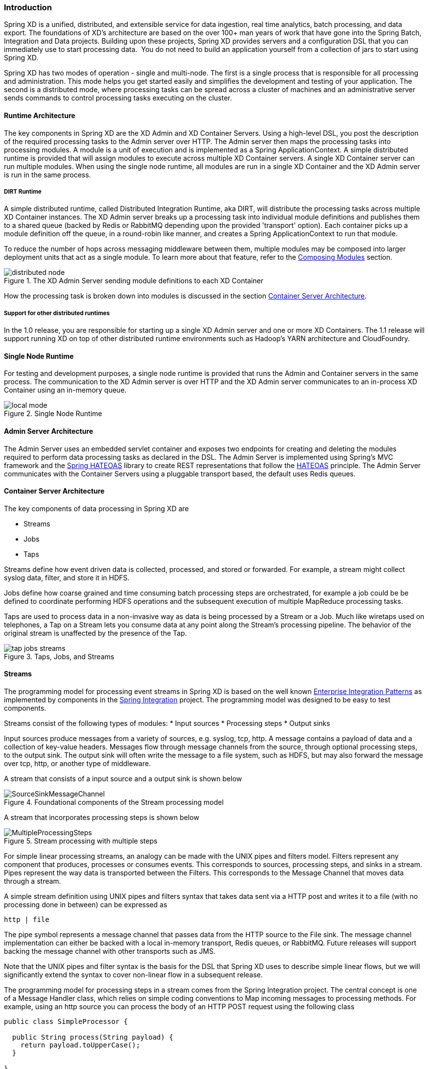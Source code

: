 === Introduction

Spring XD is a unified, distributed, and extensible service for data ingestion, real time analytics, batch processing, and data export.  The foundations of XD’s architecture are based on the over 100+ man years of work that have gone into the Spring Batch, Integration and Data projects. Building upon these projects, Spring XD provides servers and a configuration DSL that you can immediately use to start processing data.  You do not need to build an application yourself from a collection of jars to start using Spring XD.

Spring XD has two modes of operation - single and multi-node. The first is a single process that is responsible for all processing and administration. This mode helps you get started easily and simplifies the development and testing of your application. The second is a distributed mode, where processing tasks can be spread across a cluster of machines and an administrative server sends commands to control processing tasks executing on the cluster. 

==== Runtime Architecture

The key components in Spring XD are the XD Admin and XD Container Servers. Using a high-level DSL, you post the description of the required processing tasks to the Admin server over HTTP. The Admin server then maps the processing tasks into processing modules. A module is a unit of execution and is implemented as a Spring ApplicationContext. A simple distributed runtime is provided that will assign modules to execute across multiple XD Container servers. A single XD Container server can run multiple modules. When using the single node runtime, all modules are run in a single XD Container and the XD Admin server is run in the same process.

===== DIRT Runtime

A simple distributed runtime, called Distributed Integration Runtime, aka DIRT, will distribute the processing tasks across multiple XD Container instances.  The XD Admin server breaks up a processing task into individual module definitions and publishes them to a shared queue (backed by Redis or RabbitMQ depending upon the provided 'transport' option).  Each container picks up a module definition off the queue, in a round-robin like manner, and creates a Spring ApplicationContext to run that module.

To reduce the number of hops across messaging middleware between them, multiple modules may be composed into larger deployment units that act as a single module. To learn more about that feature, refer to the link:Modules#composing-modules[Composing Modules] section.

[[simple-distributed-runtime]]
.The XD Admin Server sending module definitions to each XD Container
image::images/distributed-node.png[]

How the processing task is broken down into modules is discussed in the section link:Architecture#container-server-arch[Container Server Architecture].

===== Support for other distributed runtimes

In the 1.0 release, you are responsible for starting up a single XD Admin server and one or more XD Containers.  The 1.1 release will support running XD on top of other distributed runtime environments such as Hadoop's YARN architecture and CloudFoundry.  

[[single-node-runtime]]
==== Single Node Runtime

For testing and development purposes, a single node runtime is provided that runs the Admin and Container servers in the same process. The communication to the XD Admin server is over HTTP and the XD Admin server communicates to an in-process XD Container using an in-memory queue.

.Single Node Runtime
image::images/local-mode.png[]

[[admin-server-arch]]
==== Admin Server Architecture

The Admin Server uses an embedded servlet container and exposes two endpoints for creating and deleting the modules required to perform data processing tasks as declared in the DSL. The Admin Server is implemented using Spring's MVC framework and the https://github.com/SpringSource/spring-hateoas[Spring HATEOAS] library to create REST representations that follow the http://en.wikipedia.org/wiki/HATEOAS[HATEOAS] principle. The Admin Server communicates with the Container Servers using a pluggable transport based, the default uses Redis queues.


[[container-server-arch]]
==== Container Server Architecture

The key components of data processing in Spring XD are

* Streams
* Jobs
* Taps


Streams define how event driven data is collected, processed, and stored or forwarded. For example, a stream might collect syslog data, filter, and store it in HDFS. 

Jobs define how coarse grained and time consuming batch processing steps are orchestrated, for example a job could be be defined to coordinate performing HDFS operations and the subsequent execution of multiple MapReduce processing tasks. 

Taps are used to process data in a non-invasive way as data is being processed by a Stream or a Job.  Much like wiretaps used on telephones, a Tap on a Stream lets you consume data at any point along the Stream’s processing pipeline. The behavior of the original stream is unaffected by the presence of the Tap. 

[[taps-jobs-streams]]
.Taps, Jobs, and Streams
image::images/tap-jobs-streams.png[]

[[architecture_streams]]
==== Streams

The programming model for processing event streams in Spring XD is based on the well known http://www.eaipatterns.com/[Enterprise Integration Patterns] as implemented by components in the http://www.springsource.org/spring-integration[Spring Integration] project.  The programming model was designed to be easy to test components.

Streams consist of the following types of modules:
* Input sources
* Processing steps
* Output sinks

Input sources produce messages from a variety of sources, e.g. syslog, tcp, http. A message contains a payload of data and a collection of key-value headers. Messages flow through message channels from the source, through optional processing steps, to the output sink. The output sink will often write the message to a file system, such as HDFS, but may also forward the message over tcp, http, or another type of middleware.

A stream that consists of a input source and a output sink is shown below

[[source-sinkl]]
.Foundational components of the Stream processing model
image::images/SourceSinkMessageChannel.png[]

A stream that incorporates processing steps is shown below

[[source-sink]]
.Stream processing with multiple steps
image::images/MultipleProcessingSteps.png[]

For simple linear processing streams, an analogy can be made with the UNIX pipes and filters model. Filters represent any component that produces, processes or consumes events. This corresponds to sources, processing steps, and sinks in a stream. Pipes represent the way data is transported between the Filters. This corresponds to the Message Channel that moves data through a stream.

A simple stream definition using UNIX pipes and filters syntax that takes data sent via a HTTP post and writes it to a file (with no processing done in between) can be expressed as

----
http | file
----

The pipe symbol represents a message channel that passes data from the HTTP source to the File sink. The message channel implementation can either be backed with a local in-memory transport, Redis queues, or RabbitMQ.  Future releases will support backing the message channel with other transports such as JMS.

Note that the UNIX pipes and filter syntax is the basis for the DSL that Spring XD uses to describe simple linear flows, but we will significantly extend the syntax to cover non-linear flow in a subsequent release.

The programming model for processing steps in a stream comes from the Spring Integration project.  The central concept is one of a Message Handler class, which relies on simple coding conventions to Map incoming messages to processing methods.  For example, using an http source you can process the body of an HTTP POST request using the following class

[source,java]
----
public class SimpleProcessor {

  public String process(String payload) {
    return payload.toUpperCase();
  }

}
----

The payload of the incoming Message is passed as a string to the method process.  The contents of the payload is the body of the http request as we are using a http source.  The non-void return value is used as the payload of the Message passed to the next step.  These programming conventions make it very easy to test your Processor component in isolation.  There are several processing components provided in Spring XD that do not require you to write any code, such as a filter and transformer that use the Spring Expression Language or Groovy. For example, adding a processing step, such as a transformer, in a stream processing definition can be as simple as

----
http | transformer --expression=payload.toUpperCase() | file
----

For more information on processing modules, refer to the link:Processors#processors[Processors] section.

==== Stream Deployment

The Container Server listens for module deployment requests sent from the Admin Server via the control bus. When the container node receives a module deployment request, it connects the module's input and output channels to the data bus used to transport messages during stream processing.  In a single node configuration, both the control bus and data bus use in-memory direct channels. In a distributed configuration, control bus and data bus communications are backed by the configured transport middleware. Redis and Rabbit are both provided with the Spring XD distrubution, but other transports are envisioned for future releases. Currently, the control bus and the data bus use the same transport middleware. Future releases will allow separate configuration of the control bus and data bus (e.g., Redis for control and Rabbit for data).

.A Stream Deployed in a single node server
image::images/anatomyOfAStreamSingleNode.jpg[]



.A Stream Deployed in a distributed runtime 
image::images/anatomyOfAStreamv2.jpg[]

In the `http | file` example, a module deployment request sent for the http module and another request is sent for the file module.  The definition of a module is stored in a Module Registry, which is a Spring XML configuration file.  The module definition contains variable placeholders that allow you to customize the behavior of the module. For example, setting the http listening port would be done by passing in the option `--port`, e.g. `http --port=8090 | file`, which is in turn used to substitute a placeholder value in the module definition. 

The Module Registry is backed by the filesystem and corresponds to the directory `<xd-install-directory>/modules`.  When a module deployment request is processed by the Container, the module definition is loaded from the registry and a Spring ApplicationContext is created. 

Using the DIRT runtime, the http | file example would map onto the following runtime architecture

[[http-to-file]]
.Distributed HTTP to File Stream 
image::images/http2file.png[]

Data produced by the HTTP module is sent over a Redis Queue and is consumed by the File module. If there was a filter processing module in the steam definition, e.g `http | filter | file` that would map onto the following DIRT runtime architecture.

[[http-to-filter-to-file]]
.Distributed HTTP to Filter to File Stream 
image::images/http2filter2file.png[]

=== Jobs

The creation and execution of Batch jobs builds upon the functionality available in the Spring Batch and Spring for Apache Hadoop projects.  See the link:Batch-Jobs#batch[Batch Jobs] section for more information.

=== Taps

Taps provide a non-invasive way to consume the data that is being processed by either a Stream or a Job, much like a real time telephone wire tap lets you eavesdrop on telephone conversations. Taps are recommended as way to collect metrics and perform analytics on a Stream of data. See the section link:Taps#taps[Taps] for more information.

